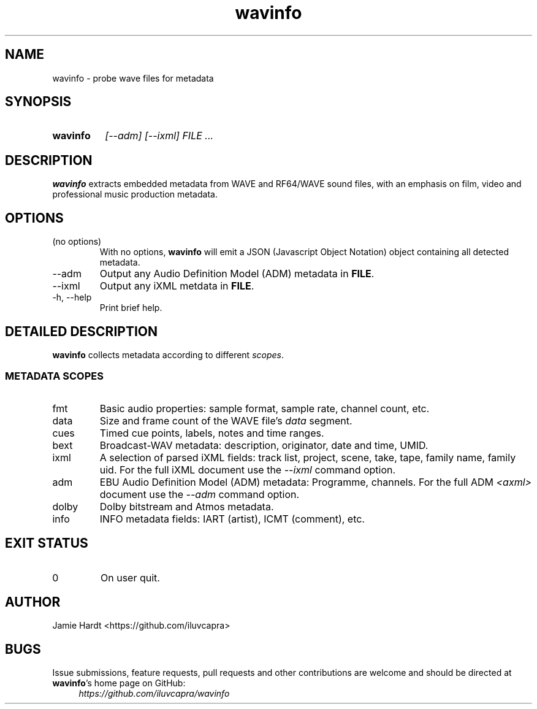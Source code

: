 .TH wavinfo 1 "2023-11-07" "Jamie Hardt" "User Manuals"
.SH NAME 
wavinfo \- probe wave files for metadata
.SH SYNOPSIS
.SY wavinfo
.I "[\-\-adm]"
.I "[\-\-ixml]"
.I FILE ...
.SH DESCRIPTION
.B wavinfo 
extracts embedded metadata from WAVE and RF64/WAVE sound files, with an
emphasis on film, video and professional music production metadata.
.SH OPTIONS
.IP "(no options)"
With no options, 
.B wavinfo 
will emit a JSON (Javascript Object Notation) object containing all 
detected metadata.
.IP "\-\-adm"
Output any Audio Definition Model (ADM) metadata in 
.BR FILE .
.IP "\-\-ixml"
Output any iXML metdata in 
.BR FILE .
.IP "\-h, \-\-help"
Print brief help.
.SH DETAILED DESCRIPTION
.B wavinfo 
collects metadata according to different 
.IR scopes .
.SS METADATA SCOPES
.IP fmt
Basic audio properties: sample format, sample rate, channel count, etc.
.IP data
Size and frame count of the WAVE file's 
.I data 
segment.
.IP cues
Timed cue points, labels, notes and time ranges.
.IP bext 
Broadcast-WAV metadata: description, originator, date and time, UMID.
.IP ixml 
A selection of parsed iXML fields: track list, project, scene, take, tape,
family name, family uid. For the full iXML document use the 
.IR \-\-ixml 
command option.
.IP adm 
EBU Audio Definition Model (ADM) metadata: Programme, channels. For the full 
ADM 
.I <axml>
document use the 
.IR \-\-adm 
command option.
.IP dolby
Dolby bitstream and Atmos metadata.
.IP info 
INFO metadata fields: IART (artist), ICMT (comment), etc.
.SH EXIT STATUS
.IP 0
On user quit.
.SH AUTHOR
Jamie Hardt <https://github.com/iluvcapra>
.SH BUGS
Issue submissions, feature requests, pull requests and other contributions 
are welcome and should be directed at 
.BR wavinfo 's
home page on GitHub:
.RS 4
.I https://github.com/iluvcapra/wavinfo 
.\" .SH SEE ALSO
.\" .BR "ffmpeg" "(1),"
